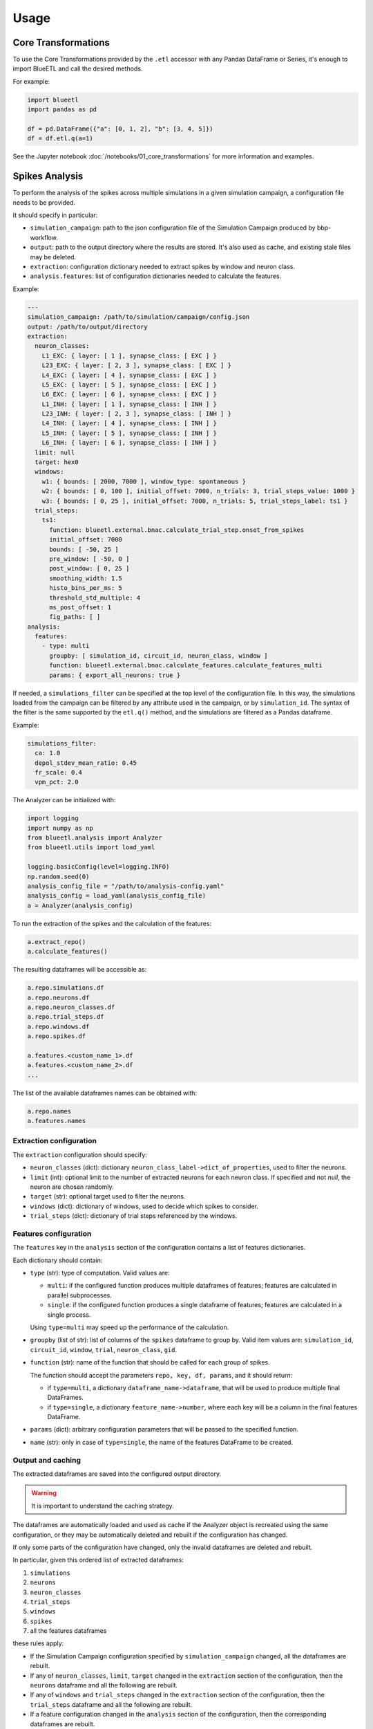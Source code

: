 Usage
=====

Core Transformations
--------------------

To use the Core Transformations provided by the ``.etl`` accessor with any Pandas DataFrame or Series, it's enough to import BlueETL and call the desired methods.

For example:

.. code-block:: python


    import blueetl
    import pandas as pd

    df = pd.DataFrame({"a": [0, 1, 2], "b": [3, 4, 5]})
    df = df.etl.q(a=1)


See the Jupyter notebook :doc:`/notebooks/01_core_transformations` for more information and examples.


Spikes Analysis
---------------

To perform the analysis of the spikes across multiple simulations in a given simulation campaign, a configuration file needs to be provided.

It should specify in particular:

- ``simulation_campaign``: path to the json configuration file of the Simulation Campaign produced by bbp-workflow.
- ``output``: path to the output directory where the results are stored. It's also used as cache, and existing stale files may be deleted.
- ``extraction``: configuration dictionary needed to extract spikes by window and neuron class.
- ``analysis.features``: list of configuration dictionaries needed to calculate the features.

Example:

.. code-block:: yaml

    ---
    simulation_campaign: /path/to/simulation/campaign/config.json
    output: /path/to/output/directory
    extraction:
      neuron_classes:
        L1_EXC: { layer: [ 1 ], synapse_class: [ EXC ] }
        L23_EXC: { layer: [ 2, 3 ], synapse_class: [ EXC ] }
        L4_EXC: { layer: [ 4 ], synapse_class: [ EXC ] }
        L5_EXC: { layer: [ 5 ], synapse_class: [ EXC ] }
        L6_EXC: { layer: [ 6 ], synapse_class: [ EXC ] }
        L1_INH: { layer: [ 1 ], synapse_class: [ INH ] }
        L23_INH: { layer: [ 2, 3 ], synapse_class: [ INH ] }
        L4_INH: { layer: [ 4 ], synapse_class: [ INH ] }
        L5_INH: { layer: [ 5 ], synapse_class: [ INH ] }
        L6_INH: { layer: [ 6 ], synapse_class: [ INH ] }
      limit: null
      target: hex0
      windows:
        w1: { bounds: [ 2000, 7000 ], window_type: spontaneous }
        w2: { bounds: [ 0, 100 ], initial_offset: 7000, n_trials: 3, trial_steps_value: 1000 }
        w3: { bounds: [ 0, 25 ], initial_offset: 7000, n_trials: 5, trial_steps_label: ts1 }
      trial_steps:
        ts1:
          function: blueetl.external.bnac.calculate_trial_step.onset_from_spikes
          initial_offset: 7000
          bounds: [ -50, 25 ]
          pre_window: [ -50, 0 ]
          post_window: [ 0, 25 ]
          smoothing_width: 1.5
          histo_bins_per_ms: 5
          threshold_std_multiple: 4
          ms_post_offset: 1
          fig_paths: [ ]
    analysis:
      features:
        - type: multi
          groupby: [ simulation_id, circuit_id, neuron_class, window ]
          function: blueetl.external.bnac.calculate_features.calculate_features_multi
          params: { export_all_neurons: true }


If needed, a ``simulations_filter`` can be specified at the top level of the configuration file.
In this way, the simulations loaded from the campaign can be filtered by any attribute used in the campaign, or by ``simulation_id``.
The syntax of the filter is the same supported by the ``etl.q()`` method, and the simulations are filtered as a Pandas dataframe.

Example:

.. code-block:: yaml

    simulations_filter:
      ca: 1.0
      depol_stdev_mean_ratio: 0.45
      fr_scale: 0.4
      vpm_pct: 2.0

The Analyzer can be initialized with:

.. code-block:: python

    import logging
    import numpy as np
    from blueetl.analysis import Analyzer
    from blueetl.utils import load_yaml

    logging.basicConfig(level=logging.INFO)
    np.random.seed(0)
    analysis_config_file = "/path/to/analysis-config.yaml"
    analysis_config = load_yaml(analysis_config_file)
    a = Analyzer(analysis_config)


To run the extraction of the spikes and the calculation of the features:

.. code-block:: python

    a.extract_repo()
    a.calculate_features()


The resulting dataframes will be accessible as:

.. code-block:: python

    a.repo.simulations.df
    a.repo.neurons.df
    a.repo.neuron_classes.df
    a.repo.trial_steps.df
    a.repo.windows.df
    a.repo.spikes.df

    a.features.<custom_name_1>.df
    a.features.<custom_name_2>.df
    ...


The list of the available dataframes names can be obtained with:

.. code-block:: python

    a.repo.names
    a.features.names


Extraction configuration
++++++++++++++++++++++++

The ``extraction`` configuration should specify:

* ``neuron_classes`` (dict): dictionary ``neuron_class_label->dict_of_properties``, used to filter the neurons.

* ``limit`` (int): optional limit to the number of extracted neurons for each neuron class. If specified and not `null`, the neuron are chosen randomly.

* ``target`` (str): optional target used to filter the neurons.

* ``windows`` (dict): dictionary of windows, used to decide which spikes to consider.

* ``trial_steps`` (dict): dictionary of trial steps referenced by the windows.

..
    TODO: add more details about the target and windows configurations.


Features configuration
++++++++++++++++++++++

The ``features`` key in the ``analysis`` section of the configuration contains a list of features dictionaries.

Each dictionary should contain:

* ``type`` (str): type of computation. Valid values are:

  * ``multi``: if the configured function produces multiple dataframes of features; features are calculated in parallel subprocesses.
  * ``single``: if the configured function produces a single dataframe of features; features are calculated in a single process.

  Using ``type=multi`` may speed up the performance of the calculation.

* ``groupby`` (list of str): list of columns of the ``spikes`` dataframe to group by.
  Valid item values are: ``simulation_id``, ``circuit_id``, ``window``, ``trial``, ``neuron_class``, ``gid``.

* ``function`` (str): name of the function that should be called for each group of spikes.

  The function should accept the parameters ``repo, key, df, params``, and it should return:

  * if ``type=multi``, a dictionary ``dataframe_name->dataframe``, that will be used to produce multiple final DataFrames.
  * if ``type=single``, a dictionary ``feature_name->number``, where each key will be a column in the final features DataFrame.

* ``params`` (dict): arbitrary configuration parameters that will be passed to the specified function.

* ``name`` (str): only in case of ``type=single``, the name of the features DataFrame to be created.


Output and caching
++++++++++++++++++

The extracted dataframes are saved into the configured output directory.

.. warning:: It is important to understand the caching strategy.

The dataframes are automatically loaded and used as cache if the Analyzer object is recreated using the same configuration,
or they may be automatically deleted and rebuilt if the configuration has changed.

If only some parts of the configuration have changed, only the invalid dataframes are deleted and rebuilt.

In particular, given this ordered list of extracted dataframes:

#. ``simulations``
#. ``neurons``
#. ``neuron_classes``
#. ``trial_steps``
#. ``windows``
#. ``spikes``
#. all the features dataframes

these rules apply:

* If the Simulation Campaign configuration specified by ``simulation_campaign`` changed, all the dataframes are rebuilt.
* If any of ``neuron_classes``, ``limit``, ``target`` changed in the ``extraction`` section of the configuration, then the ``neurons`` dataframe and all the following are rebuilt.
* If any of ``windows`` and ``trial_steps`` changed in the ``extraction`` section of the configuration, then the ``trial_steps`` dataframe and all the following are rebuilt.
* If a feature configuration changed in the ``analysis`` section of the configuration, then the corresponding dataframes are rebuilt.
* If a feature configuration has been removed from the ``analysis`` section of the configuration, then the corresponding dataframes are deleted.
* If a feature configuration is unchanged, then the corresponding dataframes are loaded from the cache, regardless of any change in the python function.
  Because of this, you may need to manually delete the dataframes, or change any function parameter in the configuration to invalidate the cache.

When ``simulations_filter`` is specified in the configuration:

* If the new filter is narrower or equal to the filter used to generate the old cache, then the old cache is used to produce the new filtered dataframes, and the cache is replaced if different.
* If the new filter is broader than the filter used to generate the old cache, then the old cache is deleted and rebuilt.

Examples:

* the filter ``{"key": 1}`` is narrower than ``{"key": [1, 2]}``
* the filter ``{"key": {"lt": 3}}`` is narrower than ``{"key": {"lt": 4}}``
* the filter ``{"key": {"le": 3, "ge": 1}}`` is narrower than ``{"key": {"le": 4}}``
